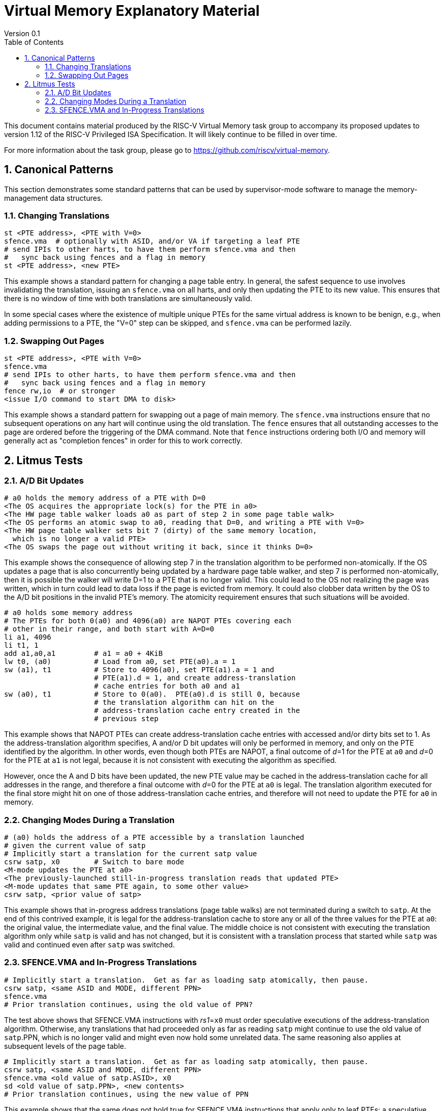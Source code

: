 = Virtual Memory Explanatory Material
Version 0.1
:doctype: article
:encoding: utf-8
:lang: en
:toc: left
:numbered:
:stem: latexmath
:le: &#8804;
:ge: &#8805;
:ne: &#8800;
:approx: &#8776;
:inf: &#8734;

This document contains material produced by the RISC-V Virtual Memory task
group to accompany its proposed updates to version 1.12 of the RISC-V
Privileged ISA Specification.  It will likely continue to be filled in
over time.

For more information about the task group, please go to
https://github.com/riscv/virtual-memory.

== Canonical Patterns

This section demonstrates some standard patterns that can be used by
supervisor-mode software to manage the memory-management data
structures.

=== Changing Translations

```
st <PTE address>, <PTE with V=0>
sfence.vma  # optionally with ASID, and/or VA if targeting a leaf PTE
# send IPIs to other harts, to have them perform sfence.vma and then
#   sync back using fences and a flag in memory
st <PTE address>, <new PTE>
```

This example shows a standard pattern for changing a page table entry.  In
general, the safest sequence to use involves invalidating the translation,
issuing an `sfence.vma` on all harts, and only then updating the PTE to its
new value.  This ensures that there is no window of time with both translations
are simultaneously valid.

In some special cases where the existence of multiple unique PTEs for the same
virtual address is known to be benign, e.g., when adding permissions to a PTE,
the "V=0" step can be skipped, and `sfence.vma` can be performed lazily.

=== Swapping Out Pages

```
st <PTE address>, <PTE with V=0>
sfence.vma
# send IPIs to other harts, to have them perform sfence.vma and then
#   sync back using fences and a flag in memory
fence rw,io  # or stronger
<issue I/O command to start DMA to disk>
```

This example shows a standard pattern for swapping out a page of main memory.
The `sfence.vma` instructions ensure that no subsequent operations on any hart
will continue using the old translation.  The `fence` ensures that all
outstanding accesses to the page are ordered before the triggering of the DMA
command.  Note that `fence` instructions ordering both I/O and memory will
generally act as "completion fences" in order for this to work correctly.

== Litmus Tests

=== A/D Bit Updates

```
# a0 holds the memory address of a PTE with D=0
<The OS acquires the appropriate lock(s) for the PTE in a0>
<The HW page table walker loads a0 as part of step 2 in some page table walk>
<The OS performs an atomic swap to a0, reading that D=0, and writing a PTE with V=0>
<The HW page table walker sets bit 7 (dirty) of the same memory location,
  which is no longer a valid PTE>
<The OS swaps the page out without writing it back, since it thinks D=0>
```

This example shows the consequence of allowing step 7 in the translation
algorithm to be performed non-atomically.  If the OS updates a page that is also
concurrently being updated by a hardware page table walker, and step 7 is
performed non-atomically, then it is possible the walker will write D=1 to a PTE
that is no longer valid.  This could lead to the OS not realizing the page was
written, which in turn could lead to data loss if the page is evicted from
memory.  It could also clobber data written by the OS to the A/D bit positions
in the invalid PTE's memory.  The atomicity requirement ensures that such
situations will be avoided.

```
# a0 holds some memory address
# The PTEs for both 0(a0) and 4096(a0) are NAPOT PTEs covering each
# other in their range, and both start with A=D=0
li a1, 4096
li t1, 1
add a1,a0,a1         # a1 = a0 + 4KiB
lw t0, (a0)          # Load from a0, set PTE(a0).a = 1
sw (a1), t1          # Store to 4096(a0), set PTE(a1).a = 1 and
                     # PTE(a1).d = 1, and create address-translation
                     # cache entries for both a0 and a1
sw (a0), t1          # Store to 0(a0).  PTE(a0).d is still 0, because
                     # the translation algorithm can hit on the
                     # address-translation cache entry created in the
                     # previous step
```

This example shows that NAPOT PTEs can create address-translation cache entries
with accessed and/or dirty bits set to 1.  As the address-translation algorithm
specifies, A and/or D bit updates will only be performed in memory, and only on
the PTE identified by the algorithm.  In other words, even though both PTEs are
NAPOT, a final outcome of __d__=1 for the PTE at `a0` and __d__=0 for
the PTE at `a1` is not legal, because it is not consistent with executing
the algorithm as specified.

However, once the A and D bits have been updated, the new PTE value may be
cached in the address-translation cache for all addresses in the range, and
therefore a final outcome with __d__=0 for the PTE at `a0` is legal.  The
translation algorithm executed for the final store might hit on one of those
address-translation cache entries, and therefore will not need to update the PTE
for `a0` in memory.

=== Changing Modes During a Translation

```
# (a0) holds the address of a PTE accessible by a translation launched
# given the current value of satp
# Implicitly start a translation for the current satp value
csrw satp, x0        # Switch to bare mode
<M-mode updates the PTE at a0>
<The previously-launched still-in-progress translation reads that updated PTE>
<M-mode updates that same PTE again, to some other value>
csrw satp, <prior value of satp>
```

This example shows that in-progress address translations (page table walks) are
not terminated during a switch to `satp`.  At the end of this contrived
example, it is legal for the address-translation cache to store any or all of
the three values for the PTE at `a0`: the original value, the intermediate
value, and the final value.  The middle choice is not consistent with executing
the translation algorithm only while `satp` is valid and has not changed,
but it is consistent with a translation process that started while `satp`
was valid and continued even after `satp` was switched.

=== SFENCE.VMA and In-Progress Translations

```
# Implicitly start a translation.  Get as far as loading satp atomically, then pause.
csrw satp, <same ASID and MODE, different PPN>
sfence.vma
# Prior translation continues, using the old value of PPN?
```

The test above shows that SFENCE.VMA instructions with __rs1__=`x0`
must order speculative executions of the address-translation algorithm.
Otherwise, any translations that had proceeded only as far as reading `satp`
might continue to use the old value of `satp`.PPN, which is no longer valid
and might even now hold some unrelated data.  The same reasoning also applies at
subsequent levels of the page table.

```
# Implicitly start a translation.  Get as far as loading satp atomically, then pause.
csrw satp, <same ASID and MODE, different PPN>
sfence.vma <old value of satp.ASID>, x0
sd <old value of satp.PPN>, <new contents>
# Prior translation continues, using the new value of PPN
```

This example shows that the same does not hold true for SFENCE.VMA instructions
that apply only to leaf PTEs: a speculative execution of the address-translation
algorithm may read a non-leaf PTE that was written after the SFENCE.VMA was
executed.
